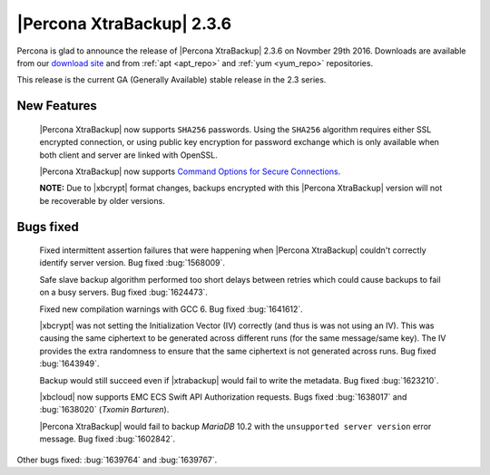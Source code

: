 ==========================
|Percona XtraBackup| 2.3.6
==========================

Percona is glad to announce the release of |Percona XtraBackup| 2.3.6 on
Novmber 29th 2016. Downloads are available from our `download site
<http://www.percona.com/downloads/XtraBackup/Percona-XtraBackup-2.3.6/>`_ and
from :ref:`apt <apt_repo>` and :ref:`yum <yum_repo>` repositories.

This release is the current GA (Generally Available) stable release in the 2.3
series.

New Features
============

 |Percona XtraBackup| now supports ``SHA256`` passwords. Using the ``SHA256``
 algorithm requires either SSL encrypted connection, or using public
 key encryption for password exchange which is only available when both
 client and server are linked with OpenSSL.

 |Percona XtraBackup| now supports `Command Options for Secure Connections
 <https://dev.mysql.com/doc/refman/5.6/en/secure-connection-options.html#option_general_ssl-ca>`_.

 **NOTE:** Due to |xbcrypt| format changes, backups encrypted with this
 |Percona XtraBackup| version will not be recoverable by older versions.

Bugs fixed
==========

 Fixed intermittent assertion failures that were happening when |Percona
 XtraBackup| couldn't correctly identify server version. Bug fixed
 :bug:`1568009`.

 Safe slave backup algorithm performed too short delays between retries which
 could cause backups to fail on a busy servers. Bug fixed :bug:`1624473`.

 Fixed new compilation warnings with GCC 6. Bug fixed :bug:`1641612`.

 |xbcrypt| was not setting the Initialization Vector (IV) correctly (and thus
 is was not using an IV). This was causing the same ciphertext to be generated
 across different runs (for the same message/same key). The IV provides the
 extra randomness to ensure that the same ciphertext is not generated across
 runs. Bug fixed :bug:`1643949`.

 Backup would still succeed even if |xtrabackup| would fail to write the
 metadata. Bug fixed :bug:`1623210`.

 |xbcloud| now supports EMC ECS Swift API Authorization requests. Bugs fixed
 :bug:`1638017` and :bug:`1638020` (*Txomin Barturen*).

 |Percona XtraBackup| would fail to backup *MariaDB* 10.2 with the
 ``unsupported server version`` error message. Bug fixed :bug:`1602842`.

Other bugs fixed: :bug:`1639764` and :bug:`1639767`.
